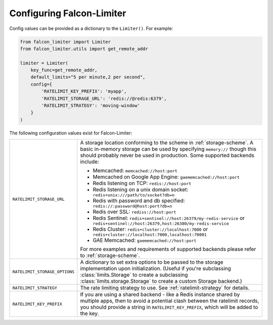 
Configuring Falcon-Limiter
--------------------------

Config values can be provided as a dictionary to the ``Limiter()``. For example:

.. code-block:: python

    from falcon_limiter import Limiter
    from falcon_limiter.utils import get_remote_addr

    limiter = Limiter(
        key_func=get_remote_addr,
        default_limits="5 per minute,2 per second",
        config={
            'RATELIMIT_KEY_PREFIX': 'myapp',
            'RATELIMIT_STORAGE_URL': 'redis://@redis:6379',
            'RATELIMIT_STRATEGY': 'moving-window'
        }
    )
..


The following configuration values exist for Falcon-Limiter:

.. tabularcolumns:: |p{6.5cm}|p{8.5cm}|


================================ ==================================================================
``RATELIMIT_STORAGE_URL``        A storage location conforming to the scheme in :ref:`storage-scheme`.
                                 A basic in-memory storage can be used by specifying ``memory://`` though this
                                 should probably never be used in production. Some supported backends include:

                                 - Memcached: ``memcached://host:port``
                                 - Memcached on Google App Engine: ``gaememcached://host:port``
                                 - Redis listening on TCP: ``redis://host:port``
                                 - Redis listening on a unix domain socket: ``redis+unix:///path/to/socket?db=n``
                                 - Redis with password and db specified: ``redis://:password@host:port?db=n``
                                 - Redis over SSL: ``rediss://host:port``
                                 - Redis Sentinel: ``redis+sentinel://host:26379/my-redis-service`` or ``redis+sentinel://host:26379,host:26380/my-redis-service``
                                 - Redis Cluster: ``redis+cluster://localhost:7000`` or ``redis+cluster://localhost:7000,localhost:70001``
                                 - GAE Memcached: ``gaememcached://host:port``

                                 For more examples and requirements of supported backends please refer to :ref:`storage-scheme`.
``RATELIMIT_STORAGE_OPTIONS``    A dictionary to set extra options to be passed to the
                                 storage implementation upon initialization. (Useful if you're
                                 subclassing :class:`limits.Storage` to create a
                                 subclassing :class:`limits.storage.Storage` to create a
                                 custom Storage backend.)
``RATELIMIT_STRATEGY``           The rate limiting strategy to use. See :ref:`ratelimit-strategy`
                                 for details.
``RATELIMIT_KEY_PREFIX``         If you are using a shared backend - like a Redis instance shared
                                 by multiple apps, then to avoid a potential clash between the ratelimit
                                 records, you should provide a string in ``RATELIMIT_KEY_PREFIX``,
                                 which will be added to the key.
================================ ==================================================================
